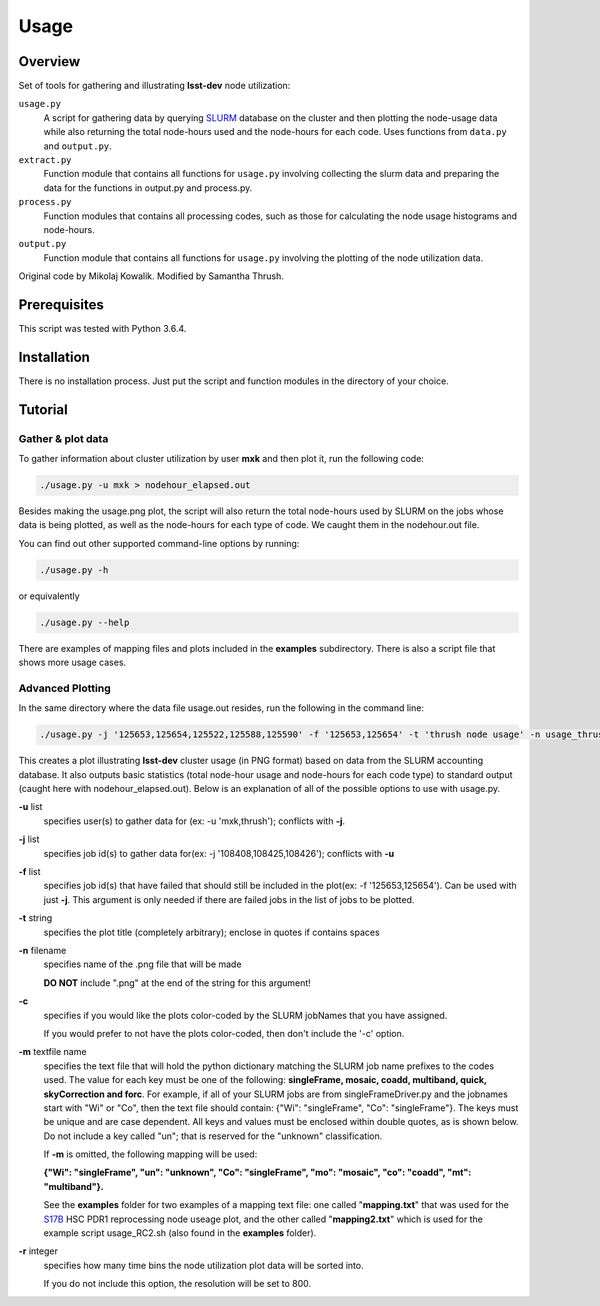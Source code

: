 Usage
=====

Overview
--------

Set of tools for gathering and illustrating **lsst-dev** node utilization:

``usage.py``
    A script for gathering data by querying `SLURM`_ database on the cluster
    and then plotting the node-usage data while also returning the total
    node-hours used and the node-hours for each code. Uses functions from
    ``data.py`` and ``output.py``. 

``extract.py``
    Function module that contains all functions for ``usage.py`` involving
    collecting the slurm data and preparing the data for the functions in 
    output.py and process.py.

``process.py``
    Function modules that contains all processing codes, such as those for
    calculating the node usage histograms and node-hours.

``output.py``
    Function module that contains all functions for ``usage.py`` involving 
    the plotting of the node utilization data.

Original code by Mikolaj Kowalik. Modified by Samantha Thrush.


Prerequisites
-------------

This script was tested with Python 3.6.4.

Installation
------------

There is no installation process. Just put the script and function modules in
the directory of your choice.

Tutorial
--------

Gather & plot data
^^^^^^^^^^^

To gather information about cluster utilization by user **mxk** and then
plot it, run the following code:

.. code-block:: bash 

   ./usage.py -u mxk > nodehour_elapsed.out

Besides making the usage.png plot, the script will also return the total
node-hours used by SLURM on the jobs whose data is being plotted, as well as
the node-hours for each type of code. We caught them in the nodehour.out file.

You can find out other supported command-line options by running:

.. code-block:: bash

   ./usage.py -h

or equivalently

.. code-block:: bash

   ./usage.py --help

There are examples of mapping files and plots included in the **examples** 
subdirectory.  There is also a script file that shows more usage cases.

Advanced Plotting
^^^^^^^^^^^^^^^^^
In the same directory where the data file usage.out resides, run the following
in the command line:

.. code-block:: bash

   ./usage.py -j '125653,125654,125522,125588,125590' -f '125653,125654' -t 'thrush node usage' -n usage_thrush -c -m mapping.txt -r 8000 > nodehour_elapsed.out

This creates a plot illustrating **lsst-dev** cluster usage (in PNG format)
based on data from the SLURM accounting database. It also outputs basic
statistics (total node-hour usage and node-hours for each code type) to
standard output (caught here with nodehour_elapsed.out).  Below is an
explanation of all of the possible options to use with usage.py.

**-u** list
    specifies user(s) to gather data for (ex: -u 'mxk,thrush'); conflicts with
    **-j**.

**-j** list 
    specifies job id(s) to gather data for(ex: -j '108408,108425,108426'); 
    conflicts with **-u**

**-f** list
    specifies job id(s) that have failed that should still be included in the
    plot(ex: -f '125653,125654').  Can be used with just **-j**. This argument
    is only needed if there are failed jobs in the list of jobs to be plotted.

**-t** string
    specifies the plot title (completely arbitrary); enclose in quotes if
    contains spaces

**-n** filename
    specifies name of the .png file that will be made

    **DO NOT** include ".png" at the end of the string for this argument!

**-c**
    specifies if you would like the plots color-coded by the SLURM jobNames
    that you have assigned.

    If you would prefer to not have the plots color-coded, then don't include the
    '-c' option. 

**-m** textfile name
    specifies the text file that will hold the python dictionary matching the
    SLURM job name prefixes to the codes used.  The value for each key must be
    one of the following: **singleFrame, mosaic, coadd, multiband, quick, 
    skyCorrection and forc**. For example, if all of your SLURM jobs are from
    singleFrameDriver.py and the jobnames start with "Wi" or "Co", then the
    text file should contain: {"Wi": "singleFrame", "Co": "singleFrame"}.
    The keys must be unique and are case dependent. All keys and values must
    be enclosed within double quotes, as is shown below. Do not include a key
    called "un"; that is reserved for the "unknown" classification.

    If **-m** is omitted, the following mapping will be used: 

    **{"Wi": "singleFrame", "un": "unknown", "Co": "singleFrame", 
    "mo": "mosaic", "co": "coadd", "mt": "multiband"}.**

    See the **examples** folder for two examples of a mapping text file: one
    called "**mapping.txt**" that was used for the S17B_ HSC PDR1 reprocessing
    node useage plot, and the other called "**mapping2.txt**" which is used for 
    the example script usage_RC2.sh (also found in the **examples** folder).

**-r** integer
    specifies how many time bins the node utilization plot data will be sorted
    into. 
 
    If you do not include this option, the resolution will be set to 800.
     
.. Links

.. _SLURM: https://slurm.schedmd.com/quickstart.html
.. _S17B: https://confluence.lsstcorp.org/display/DM/S17B+HSC+PDR1+reprocessing
